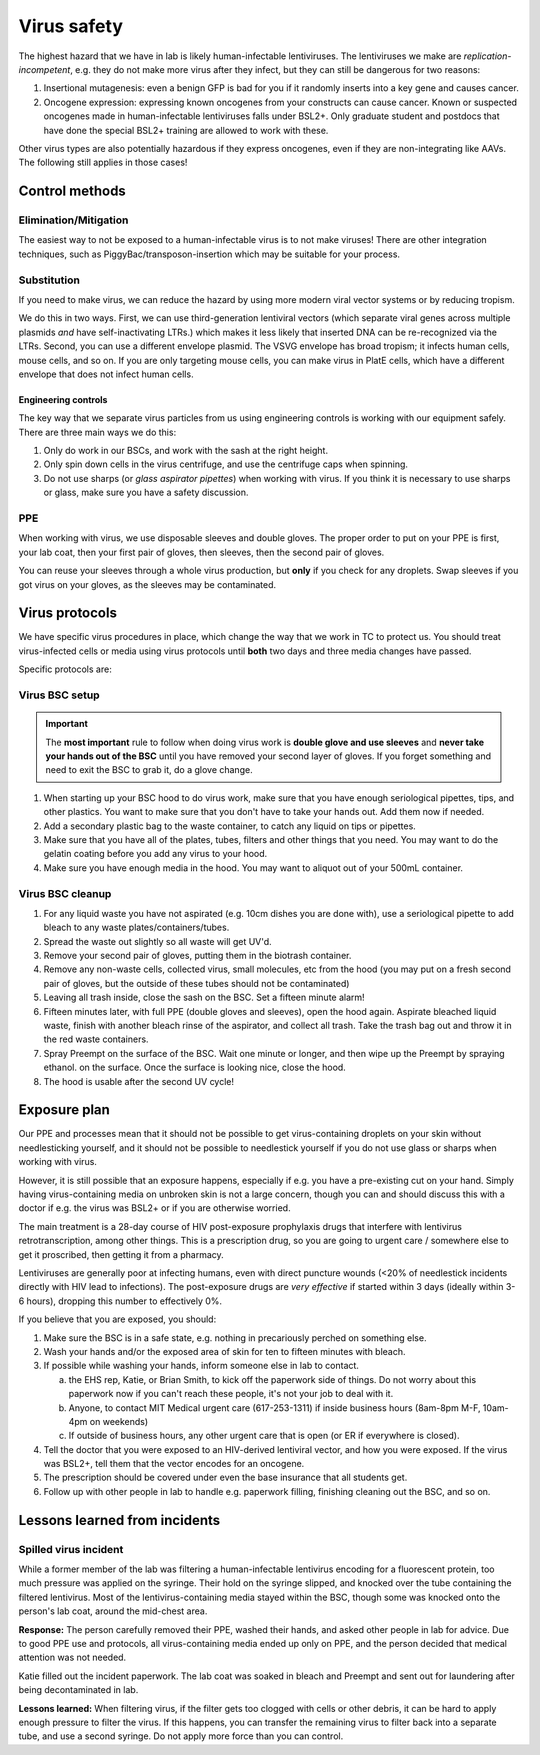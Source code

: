 =============
Virus safety
=============

The highest hazard that we have in lab is likely human-infectable lentiviruses. The lentiviruses we make are
*replication-incompetent*, e.g. they do not make more virus after they infect, but they can still be dangerous
for two reasons:

1. Insertional mutagenesis: even a benign GFP is bad for you if it randomly inserts into a key gene and causes cancer.
2. Oncogene expression: expressing known oncogenes from your constructs can cause cancer. Known or suspected oncogenes
   made in human-infectable lentiviruses falls under BSL2+. Only graduate student and postdocs that have done the special
   BSL2+ training are allowed to work with these.

Other virus types are also potentially hazardous if they express oncogenes, even if they are non-integrating like AAVs.
The following still applies in those cases!

Control methods
===============

Elimination/Mitigation
----------------------
The easiest way to not be exposed to a human-infectable virus is to not make viruses! There are other integration techniques,
such as PiggyBac/transposon-insertion which may be suitable for your process.

Substitution
------------
If you need to make virus, we can reduce the hazard by using more modern viral vector systems or by reducing tropism.

We do this in two ways. First, we can use third-generation lentiviral vectors (which separate viral genes
across multiple plasmids *and* have self-inactivating LTRs.) which makes it less likely that inserted DNA can be re-recognized
via the LTRs. Second, you can use a different envelope plasmid. The VSVG envelope has broad tropism; it infects human cells,
mouse cells, and so on. If you are only targeting mouse cells, you can make virus in PlatE cells, which have a different
envelope that does not infect human cells.


Engineering controls
____________________
The key way that we separate virus particles from us using engineering controls is working with our equipment safely.
There are three main ways we do this:

1. Only do work in our BSCs, and work with the sash at the right height.
2. Only spin down cells in the virus centrifuge, and use the centrifuge caps when spinning.
3. Do not use sharps (or *glass aspirator pipettes*) when working with virus. If you think it is necessary
   to use sharps or glass, make sure you have a safety discussion.

PPE
---
When working with virus, we use disposable sleeves and double gloves. The proper order to put on your PPE is
first, your lab coat, then your first pair of gloves, then sleeves, then the second pair of gloves.

You can reuse your sleeves through a whole virus production, but **only** if you check for any droplets. Swap
sleeves if you got virus on your gloves, as the sleeves may be contaminated.

Virus protocols
===============
We have specific virus procedures in place, which change the way that we work in TC to protect us.
You should treat virus-infected cells or media using virus protocols until **both** two days and three media changes
have passed.

Specific protocols are:

Virus BSC setup
---------------

.. important::

    The **most important** rule to follow when doing virus work is **double glove and use sleeves**
    and 
    **never take your hands out of the BSC** until you have removed your second layer of gloves.
    If you forget something and need to exit the BSC to grab it, do a glove change.

1. When starting up your BSC hood to do virus work, make sure that you have enough seriological pipettes,
   tips, and other plastics. You want to make sure that you don't have to take your hands out. Add them
   now if needed.
2. Add a secondary plastic bag to the waste container, to catch any liquid on tips or pipettes.
3. Make sure that you have all of the plates, tubes, filters and other things that you need. You may want to
   do the gelatin coating before you add any virus to your hood.
4. Make sure you have enough media in the hood. You may want to aliquot out of your 500mL container.

Virus BSC cleanup
-----------------
1. For any liquid waste you have not aspirated (e.g. 10cm dishes you are done with), use a seriological
   pipette to add bleach to any waste plates/containers/tubes.
2. Spread the waste out slightly so all waste will get UV'd.
3. Remove your second pair of gloves, putting them in the biotrash container.
4. Remove any non-waste cells, collected virus, small molecules, etc from the hood
   (you may put on a fresh second pair of gloves, but the outside of these tubes should not be contaminated)
5. Leaving all trash inside, close the sash on the BSC. Set a fifteen minute alarm!
6. Fifteen minutes later, with full PPE (double gloves and sleeves), open the hood again.
   Aspirate bleached liquid waste, finish with another bleach rinse of the aspirator,
   and collect all trash. Take the trash bag out and throw it in the red waste containers.
7. Spray Preempt on the surface of the BSC. Wait one minute or longer, and then wipe up the Preempt by spraying ethanol.
   on the surface. Once the surface is looking nice, close the hood.
8. The hood is usable after the second UV cycle!

Exposure plan
=============
Our PPE and processes mean that it should not be possible to get virus-containing droplets on your skin
without needlesticking yourself, and it should not be possible to needlestick yourself if you do not use glass
or sharps when working with virus.

However, it is still possible that an exposure happens, especially if e.g. you have a pre-existing cut on your hand.
Simply having virus-containing media on unbroken skin is not a large concern, though you can and should discuss this
with a doctor if e.g. the virus was BSL2+ or if you are otherwise worried.

The main treatment is a 28-day course of HIV post-exposure prophylaxis drugs that interfere with lentivirus
retrotranscription, among other things. This is a prescription drug, so you are going to urgent care / somewhere else
to get it proscribed, then getting it from a pharmacy.

Lentiviruses are generally poor at infecting humans, even with direct puncture wounds (<20% of needlestick incidents
directly with HIV lead to infections). The post-exposure drugs are *very effective* if started within 3 days (ideally within 3-6 hours),
dropping this number to effectively 0%.

If you believe that you are exposed, you should:

1. Make sure the BSC is in a safe state, e.g. nothing in precariously perched on something else.
2. Wash your hands and/or the exposed area of skin for ten to fifteen minutes with bleach.
3. If possible while washing your hands, inform someone else in lab to contact.
   
   a. the EHS rep, Katie, or Brian Smith, to kick off the paperwork side of things. Do not worry about this paperwork now
      if you can't reach these people, it's not your job to deal with it.
   b. Anyone, to contact MIT Medical urgent care (617-253-1311) if inside business hours (8am-8pm M-F, 10am-4pm on weekends)
   c. If outside of business hours, any other urgent care that is open (or ER if everywhere is closed).

4. Tell the doctor that you were exposed to an HIV-derived lentiviral vector, and how you were exposed. If the virus
   was BSL2+, tell them that the vector encodes for an oncogene.
5. The prescription should be covered under even the base insurance that all students get.
6. Follow up with other people in lab to handle e.g. paperwork filling, finishing cleaning out the BSC, and so on.


Lessons learned from incidents
==============================

Spilled virus incident
----------------------

While a former member of the lab was filtering a human-infectable lentivirus encoding for a fluorescent protein, 
too much pressure was applied on the syringe. Their hold on the syringe slipped, and knocked over the tube containing
the filtered lentivirus. Most of the lentivirus-containing media stayed within the BSC, though some was knocked onto
the person's lab coat, around the mid-chest area.

**Response:** The person carefully removed their PPE, washed their hands, and asked other people in lab for advice.
Due to good PPE use and protocols, all virus-containing media ended up only on PPE, and the person decided that medical attention was not needed.

Katie filled out the incident paperwork. The lab coat was soaked in bleach and Preempt and sent out for laundering
after being decontaminated in lab.

**Lessons learned:** When filtering virus, if the filter gets too clogged with cells or other debris, it can be hard
to apply enough pressure to filter the virus. If this happens, you can transfer the remaining virus to filter back
into a separate tube, and use a second syringe. Do not apply more force than you can control.
